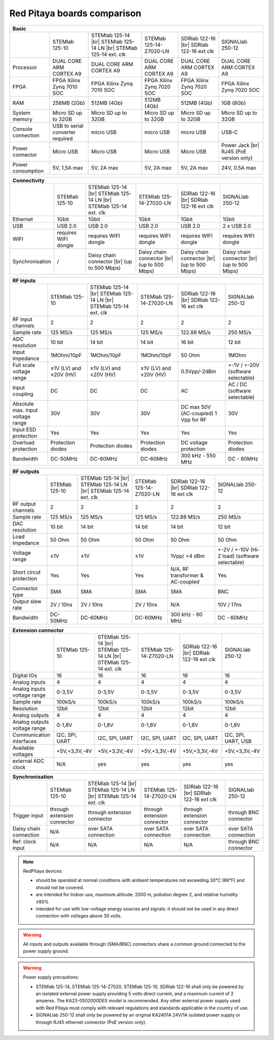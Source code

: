Red Pitaya boards comparison 
##############################################################

.. _rp-board-comp:

.. tabularcolumns:: |L|L|L|L|L|L|

+--------------------+------------------------------------+------------------------------------+------------------------------------+------------------------------------+------------------------------------+
| Basic                                                                                                                                                                                                       |
+====================+====================================+====================================+====================================+====================================+====================================+
|                    | STEMlab 125-10                     | STEMlab 125-14 |br|                | STEMlab 125-14-Z7020-LN            | SDRlab 122-16  |br|                | SIGNALlab 250-12                   |
|                    |                                    | STEMlab 125-14 LN |br|             |                                    | SDRlab 122-16 ext clk              |                                    |
|                    |                                    | STEMlab 125-14 ext. clk            |                                    |                                    |                                    |
+--------------------+------------------------------------+------------------------------------+------------------------------------+------------------------------------+------------------------------------+
| Processor          | DUAL CORE ARM CORTEX A9            | DUAL CORE ARM CORTEX A9            | DUAL CORE ARM CORTEX A9            | DUAL CORE ARM CORTEX A9            | DUAL CORE ARM CORTEX A9            |
+--------------------+------------------------------------+------------------------------------+------------------------------------+------------------------------------+------------------------------------+
| FPGA               | FPGA Xilinx Zynq 7010 SOC          | FPGA Xilinx Zynq 7010 SOC          | FPGA Xilinx Zynq 7020 SOC          | FPGA Xilinx Zynq 7020 SOC          | FPGA Xilinx Zynq 7020 SOC          |
+--------------------+------------------------------------+------------------------------------+------------------------------------+------------------------------------+------------------------------------+
| RAM                | 256MB (2Gb)                        | 512MB (4Gb)                        | 512MB (4Gb)                        | 512MB (4Gb)                        | 1GB (8Gb)                          |
+--------------------+------------------------------------+------------------------------------+------------------------------------+------------------------------------+------------------------------------+
| System memory      | Micro SD up to 32GB                | Micro SD up to 32GB                | Micro SD up to 32GB                | Micro SD up to 32GB                | Micro SD up to 32GB                |
+--------------------+------------------------------------+------------------------------------+------------------------------------+------------------------------------+------------------------------------+
| Console connection | USB to serial converter required   | micro USB                          | micro USB                          | micro USB                          | USB-C                              |
+--------------------+------------------------------------+------------------------------------+------------------------------------+------------------------------------+------------------------------------+
| Power connector    | Micro USB                          | Micro USB                          | Micro USB                          | Micro USB                          | Power Jack |br|                    |
|                    |                                    |                                    |                                    |                                    | RJ45 (PoE version only)            |
+--------------------+------------------------------------+------------------------------------+------------------------------------+------------------------------------+------------------------------------+
| Power consumption  | 5V, 1,5A max                       | 5V, 2A max                         | 5V, 2A max                         | 5V, 2A max                         | 24V, 0.5A max                      |
+--------------------+------------------------------------+------------------------------------+------------------------------------+------------------------------------+------------------------------------+

.. tabularcolumns:: |L|L|L|L|L|L|

+--------------------+------------------------------------+------------------------------------+------------------------------------+------------------------------------+------------------------------------+
| Connectivity                                                                                                                                                                                                |
+====================+====================================+====================================+====================================+====================================+====================================+
|                    | STEMlab 125-10                     | STEMlab 125-14 |br|                | STEMlab 125-14-Z7020-LN            | SDRlab 122-16 |br|                 | SIGNALlab 250-12                   |
|                    |                                    | STEMlab 125-14 LN |br|             |                                    | SDRlab 122-16 ext clk              |                                    |
|                    |                                    | STEMlab 125-14 ext. clk            |                                    |                                    |                                    |
+--------------------+------------------------------------+------------------------------------+------------------------------------+------------------------------------+------------------------------------+
| Ethernet           | 1Gbit                              | 1Gbit                              | 1Gbit                              | 1Gbit                              | 1Gbit                              |
+--------------------+------------------------------------+------------------------------------+------------------------------------+------------------------------------+------------------------------------+
| USB                | USB 2.0                            | USB 2.0                            | USB 2.0                            | USB 2.0                            | 2 x USB 2.0                        |
+--------------------+------------------------------------+------------------------------------+------------------------------------+------------------------------------+------------------------------------+
| WIFI               | requires WIFI dongle               | requires WIFI dongle               | requires WIFI dongle               | requires WIFI dongle               | requires WIFI dongle               |
+--------------------+------------------------------------+------------------------------------+------------------------------------+------------------------------------+------------------------------------+
| Synchronisation    | /                                  | Daisy chain connector |br|         | Daisy chain connector |br|         | Daisy chain connector |br|         | Daisy chain connector |br|         |
|                    |                                    | (up to 500 Mbps)                   | (up to 500 Mbps)                   | (up to 500 Mbps)                   | (up to 500 Mbps)                   |
+--------------------+------------------------------------+------------------------------------+------------------------------------+------------------------------------+------------------------------------+


+-----------------------------------+------------------------+---------------------------+-------------------------+------------------------+------------------------------------+
| RF inputs                                                                                                                                                                      |
+===================================+========================+===========================+=========================+========================+====================================+
|                                   | STEMlab 125-10         | STEMlab 125-14 |br|       | STEMlab 125-14-Z7020-LN | SDRlab 122-16 |br|     | SIGNALlab 250-12                   |
|                                   |                        | STEMlab 125-14 LN |br|    |                         | SDRlab 122-16 ext clk  |                                    |
|                                   |                        | STEMlab 125-14 ext. clk   |                         |                        |                                    |
+-----------------------------------+------------------------+---------------------------+-------------------------+------------------------+------------------------------------+
| RF input channels                 | 2                      | 2                         | 2                       | 2                      | 2                                  |
+-----------------------------------+------------------------+---------------------------+-------------------------+------------------------+------------------------------------+
| Sample rate                       | 125 MS/s               | 125 MS/s                  | 125 MS/s                | 122.88 MS/s            | 250 MS/s                           |
+-----------------------------------+------------------------+---------------------------+-------------------------+------------------------+------------------------------------+
| ADC resolution                    | 10 bit                 | 14 bit                    | 14 bit                  | 16 bit                 | 12 bit                             |
+-----------------------------------+------------------------+---------------------------+-------------------------+------------------------+------------------------------------+
| Input impedance                   | 1MOhm/10pF             | 1MOhm/10pF                | 1MOhm/10pF              | 50 Ohm                 | 1MOhm                              |
+-----------------------------------+------------------------+---------------------------+-------------------------+------------------------+------------------------------------+
| Full scale voltage range          | ±1V (LV) and ±20V (HV) | ±1V (LV) and ±20V (HV)    | ±1V (LV) and ±20V (HV)  | 0.5Vpp/-2dBm           | +-1V / +-20V (software selectable) |
+-----------------------------------+------------------------+---------------------------+-------------------------+------------------------+------------------------------------+
| Input coupling                    | DC                     | DC                        | DC                      | AC                     | AC / DC (software selectable)      |
+-----------------------------------+------------------------+---------------------------+-------------------------+------------------------+------------------------------------+
| Absolute max. Input voltage range | 30V                    | 30V                       | 30V                     | DC max 50V (AC-coupled)| 30V                                |
|                                   |                        |                           |                         | 1 Vpp for RF           |                                    |
+-----------------------------------+------------------------+---------------------------+-------------------------+------------------------+------------------------------------+
| Input ESD protection              | Yes                    | Yes                       | Yes                     | Yes                    | Yes                                |
+-----------------------------------+------------------------+---------------------------+-------------------------+------------------------+------------------------------------+
| Overload protection               | Protection diodes      | Protection diodes         | Protection diodes       | DC voltage protection  | Protection diodes                  |
+-----------------------------------+------------------------+---------------------------+-------------------------+------------------------+------------------------------------+
| Bandwidth                         | DC-50MHz               | DC-60MHz                  | DC-60MHz                | 300 kHz - 550 MHz      | DC - 60MHz                         |
+-----------------------------------+------------------------+---------------------------+-------------------------+------------------------+------------------------------------+


+-------------------------------+----------------+-----------------------------+-------------------------+-------------------------+------------------------------+
| RF outputs                                                                                                                                                      |
+===============================+================+=============================+=========================+=========================+==============================+
|                               | STEMlab 125-10 | STEMlab 125-14 |br|         | STEMlab 125-14-Z7020-LN | SDRlab 122-16 |br|      | SIGNALlab 250-12             |
|                               |                | STEMlab 125-14 LN |br|      |                         | SDRlab 122-16 ext clk   |                              |
|                               |                | STEMlab 125-14 ext. clk     |                         |                         |                              |
+-------------------------------+----------------+-----------------------------+-------------------------+-------------------------+------------------------------+
| RF output channels            | 2              | 2                           | 2                       | 2                       | 2                            |
+-------------------------------+----------------+-----------------------------+-------------------------+-------------------------+------------------------------+
| Sample rate                   | 125 MS/s       | 125 MS/s                    | 125 MS/s                | 122.88 MS/s             | 250 MS/s                     |
+-------------------------------+----------------+-----------------------------+-------------------------+-------------------------+------------------------------+
| DAC resolution                | 10 bit         | 14 bit                      | 14 bit                  | 14 bit                  | 12 bit                       |
+-------------------------------+----------------+-----------------------------+-------------------------+-------------------------+------------------------------+
| Load impedance                | 50 Ohm         | 50 Ohm                      | 50 Ohm                  | 50 Ohm                  | 50 Ohm                       |
+-------------------------------+----------------+-----------------------------+-------------------------+-------------------------+------------------------------+
| Voltage range                 | ±1V            | ±1V                         | ±1V                     | 1Vpp/ +4 dBm            | +-2V / +-10V (Hi-Z load)     |
|                               |                |                             |                         |                         | (software selectable)        |
+-------------------------------+----------------+-----------------------------+-------------------------+-------------------------+------------------------------+
| Short circut protection       | Yes            | Yes                         | Yes                     | N/A, RF transformer     |                              |
|                               |                |                             |                         | & AC-coupled            | Yes                          |
+-------------------------------+----------------+-----------------------------+-------------------------+-------------------------+------------------------------+
| Connector type                | SMA            | SMA                         | SMA                     | SMA                     | BNC                          |
+-------------------------------+----------------+-----------------------------+-------------------------+-------------------------+------------------------------+
| Output slew rate              | 2V / 10ns      | 2V / 10ns                   | 2V / 10ns               | N/A                     | 10V / 17ns                   |
+-------------------------------+----------------+-----------------------------+-------------------------+-------------------------+------------------------------+
| Bandwidth                     | DC-50MHz       | DC-60MHz                    | DC-60MHz                | 300 kHz - 60 MHz        | DC - 60MHz                   |
+-------------------------------+----------------+-----------------------------+-------------------------+-------------------------+------------------------------+
 

+------------------------------+-------------------+--------------------------+-------------------------+-------------------------+---------------------+
| Extension connector                                                                                                                                   |
+==============================+===================+==========================+=========================+=========================+=====================+
|                              | STEMlab 125-10    | STEMlab 125-14 |br|      | STEMlab 125-14-Z7020-LN | SDRlab 122-16 |br|      | SIGNALlab 250-12    |
|                              |                   | STEMlab 125-14 LN |br|   |                         | SDRlab 122-16 ext clk   |                     |
|                              |                   | STEMlab 125-14 ext. clk  |                         |                         |                     |
+------------------------------+-------------------+--------------------------+-------------------------+-------------------------+---------------------+
| Digital IOs                  | 16                | 16                       | 16                      | 16                      | 16                  |
+------------------------------+-------------------+--------------------------+-------------------------+-------------------------+---------------------+
| Analog inputs                | 4                 | 4                        | 4                       | 4                       | 4                   |
+------------------------------+-------------------+--------------------------+-------------------------+-------------------------+---------------------+
| Analog inputs voltage range  | 0-3,5V            | 0-3,5V                   | 0-3,5V                  | 0-3,5V                  | 0-3,5V              |
+------------------------------+-------------------+--------------------------+-------------------------+-------------------------+---------------------+
| Sample rate                  | 100kS/s           | 100kS/s                  | 100kS/s                 | 100kS/s                 | 100kS/s             |
+------------------------------+-------------------+--------------------------+-------------------------+-------------------------+---------------------+
| Resolution                   | 12bit             | 12bit                    | 12bit                   | 12bit                   | 12bit               |
+------------------------------+-------------------+--------------------------+-------------------------+-------------------------+---------------------+
| Analog outputs               | 4                 | 4                        | 4                       | 4                       | 4                   |
+------------------------------+-------------------+--------------------------+-------------------------+-------------------------+---------------------+
| Analog outputs voltage range | 0-1,8V            | 0-1,8V                   | 0-1,8V                  | 0-1,8V                  | 0-1,8V              |
+------------------------------+-------------------+--------------------------+-------------------------+-------------------------+---------------------+
| Communication interfaces     | I2C, SPI, UART    | I2C, SPI, UART           | I2C, SPI, UART          | I2C, SPI, UART          | I2C, SPI, UART, USB |
+------------------------------+-------------------+--------------------------+-------------------------+-------------------------+---------------------+
| Available voltages           | +5V,+3,3V,-4V     | +5V,+3,3V,-4V            | +5V,+3,3V,-4V           | +5V,+3,3V,-4V           | +5V,+3,3V,-4V       |
+------------------------------+-------------------+--------------------------+-------------------------+-------------------------+---------------------+
| external ADC clock           | N/A               |  yes                     |  yes                    |  yes                    | yes                 |
+------------------------------+-------------------+--------------------------+-------------------------+-------------------------+---------------------+



+------------------------------+------------------------------+------------------------------+------------------------------+------------------------------+-------------------------+
| Synchronisation                                                                                                                                                                    |
+==============================+==============================+==============================+==============================+==============================+=========================+
|                              | STEMlab 125-10               | STEMlab 125-14 |br|          | STEMlab 125-14-Z7020-LN      | SDRlab 122-16 |br|           | SIGNALlab 250-12        |
|                              |                              | STEMlab 125-14 LN |br|       |                              | SDRlab 122-16 ext clk        |                         |
|                              |                              | STEMlab 125-14 ext. clk      |                              |                              |                         |
+------------------------------+------------------------------+------------------------------+------------------------------+------------------------------+-------------------------+
| Trigger input                | through extension connector  | through extension connector  | through extension connector  | through extension connector  | through BNC connector   |
+------------------------------+------------------------------+------------------------------+------------------------------+------------------------------+-------------------------+
| Daisy chain connection       | N/A                          | over SATA connection         | over SATA connection         | over SATA connection         | over SATA connection    |
+------------------------------+------------------------------+------------------------------+------------------------------+------------------------------+-------------------------+
| Ref. clock input             | N/A                          | N/A                          | N/A                          | N/A                          | through BNC connector   |
+------------------------------+------------------------------+------------------------------+------------------------------+------------------------------+-------------------------+


.. note::
    
   RedPitaya devices:

   * should be operated at normal conditions with ambient temperatures not exceeding 30°C (86°F) and should not be covered.
   * are intended for Indoor use, maximum altitude: 2000 m, pollution degree 2, and relative humidity ≤90%
   * intended for use with low-voltage energy sources and signals: it should not be used in any direct connection with voltages above 30 volts.


.. warning::

   All inputs and outputs available through (SMA/BNC) connectors share a common ground connected to the power supply ground.


.. warning::

   Power supply precautions:

   * STEMlab 125-14, STEMlab 125-14-Z7020, STEMlab 125-10, SDRlab 122-16 shall only be powered by an isolated external power supply providing 5 volts direct current, and a maximum current of 2 amperes. The KA23-0502000DES model is recommended. Any other external power supply used with Red Pitaya must comply with relevant regulations and standards applicable in the country of use.
   * SIGNALlab 250-12 shall only be powered by an original KA2401A 24V/1A isolated power supply or through RJ45 ethernet connector (PoE version only).


   .. |br| raw:: html

      <br/>